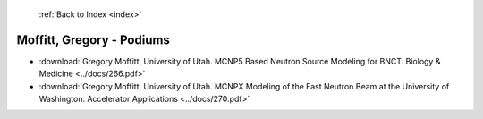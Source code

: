  :ref:`Back to Index <index>`

Moffitt, Gregory - Podiums
--------------------------

* :download:`Gregory Moffitt, University of Utah. MCNP5 Based Neutron Source Modeling for BNCT. Biology & Medicine <../docs/266.pdf>`
* :download:`Gregory Moffitt, University of Utah. MCNPX Modeling of the Fast Neutron Beam at the University of Washington. Accelerator Applications <../docs/270.pdf>`

